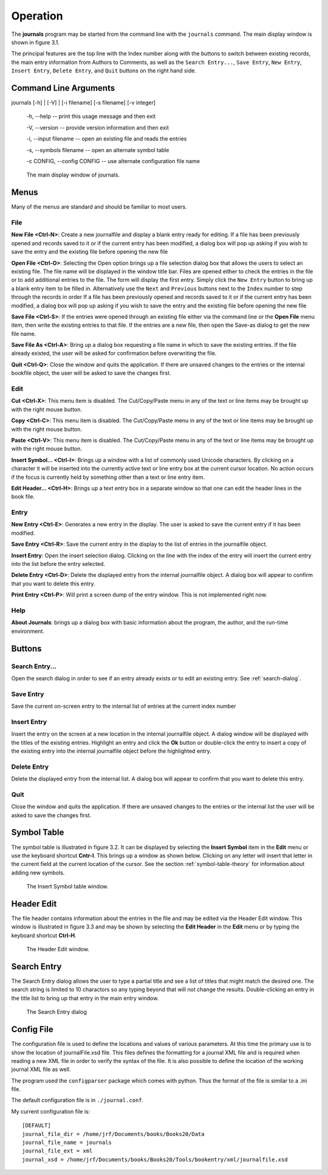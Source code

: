 ..  Begin copyright
.. 
..   /home/jrf/Documents/books/Books20/Tools/python/doc/journals/operation.rst
..   
..    Part of the Books20 Project
.. 
..    Copyright 2016 James R. Fowler
.. 
..    All rights reserved. No part of this publication may be
..    reproduced, stored in a retrival system, or transmitted
..    in any form or by any means, electronic, mechanical,
..    photocopying, recording, or otherwise, without prior written
..    permission of the author.
.. 
.. 
..  End copyright


Operation
*********

The **journals** program may be started from the command line with
the ``journals`` command. The main display window is shown in figure 3.1.

The principal features are the top line with the Index number along
with the buttons to switch between existing records, the main entry
information from Authors to Comments, as well as the ``Search
Entry...``, ``Save Entry``, ``New Entry``, ``Insert Entry``,
``Delete Entry``, and ``Quit`` buttons on the right hand side.

Command Line Arguments
======================

journals [-h] | [-V] | [-i filename] [-s filename] [-v integer]

  -h, --help -- print this usage message and then exit

  -V, --version -- provide version information and then exit

  -i, --input filename -- open an existing file and reads the entries

  -s, --symbols filename -- open an alternate symbol table

  -c CONFIG, --config CONFIG -- use alternate configuration file name


.. figure:: images/mainwindow.png

   The main display window of journals.


Menus
=====

Many of the menus are standard and should be familiar to most users.  


File
----

**New File <Ctrl-N>**: Create a new journalfile and display a blank entry ready
for editing. If a file has been previously opened and records saved to it
or if the current entry has been modified, a dialog box will pop up
asking if you wish to save the entry and the existing file before
opening the new file

**Open File <Ctrl-O>**: Selecting the Open option brings up a file
selection dialog box that allows the users to select an existing
file. The file name will be displayed in the window title bar. Files
are opened either to check the entries in the file or to add
additional entries to the file.  The form will display the first
entry. Simply click the ``New Entry`` button to bring up a blank entry
item to be filled in. Alternatively use the ``Next`` and ``Previous``
buttons next to the ``Index`` number to step through the records in
order If a file has been previously opened and records saved to it or
if the current entry has been modified, a dialog box will pop up
asking if you wish to save the entry and the existing file before
opening the new file

**Save File <Ctrl-S>**: If the entries were opened through an existing
file either via the command line or the **Open File** menu item, then
write the existing entries to that file.  If the entries are a new
file, then open the Save-as dialog to get the new file name.

**Save File As <Ctrl-A>**: Bring up a dialog box requesting a file
name in which to save the existing entries.  If the file already
existed, the user will be asked for confirmation before overwriting
the file.

**Quit <Ctrl-Q>**: Close the window and quits the application.  If
there are unsaved changes to the entries or the internal bookfile
object, the user will be asked to save the changes first.


Edit
----

**Cut <Ctrl-X>**: This menu item is disabled. The Cut/Copy/Paste menu
in any of the text or line items may be brought up with the right
mouse button.
 
**Copy <Ctrl-C>**: This menu item is disabled. The Cut/Copy/Paste menu
in any of the text or line items may be brought up with the right
mouse button.

**Paste <Ctrl-V>**: This menu item is disabled. The Cut/Copy/Paste
menu in any of the text or line items may be brought up with the right
mouse button.

**Insert Symbol... <Ctrl-I>**: Brings up a window with a list of
commonly used Unicode characters.  By clicking on a character it will
be inserted into the currently active text or line entry box at the
current cursor location.  No action occurs if the focus is currently
held by something other than a text or line entry item.

**Edit Header... <Ctrl-H>**: Brings up a text entry box in a separate
window so that one can edit the header lines in the book file.


Entry
-----

**New Entry <Ctrl-E>**: Generates a new entry in the display. The user
is asked to save the current entry if it has been modified.

**Save Entry <Ctrl-R>**: Save the current entry in the display to the list of
entries in the journalfile object.

**Insert Entry**: Open the insert selection dialog. Clicking on the line
with the index of the entry will insert the current entry into the list
before the entry selected.

**Delete Entry <Ctrl-D>**: Delete the displayed entry from the
internal journalfile object. A dialog box will appear to confirm that you
want to delete this entry.

**Print Entry <Ctrl-P>**: Will print a screen dump of the entry window.
This is not implemented right now.


Help
----

**About Journals**: brings up a dialog box with basic information
about the program, the author, and the run-time environment.



Buttons
=======

Search Entry...
---------------

Open the search dialog in order to see if an entry already exists
or to edit an existing entry. See :ref:`search-dialog`.

Save Entry
-----------

Save the current on-screen entry to the internal list of
entries at the current index number

Insert Entry
-------------

Insert the entry on the screen at a new location in the internal
journalfile object.  A dialog window will be displayed with the titles
of the existing entries. Highlight an entry and click the **Ok**
button or double-click the entry to insert a copy of the existing
entry into the internal journalfile object before the highlighted entry.


Delete Entry
-------------
Delete the displayed entry from the internal list. A dialog box will
appear to confirm that you want to delete this entry.


Quit
----

Close the window and quits the application.  If there are unsaved
changes to the entries or the internal list the user will be asked to
save the changes first.


Symbol Table
============

The symbol table is illustrated in figure 3.2.  It can be displayed by
selecting the **Insert Symbol** item in the **Edit** menu or use the
keyboard shortcut **Cntr-I**. This brings up a window as shown below.
Clicking on any letter will insert that letter in the current field at
the current location of the cursor. See the section :ref:`symbol-table-theory`
for information about adding new symbols.

.. figure:: images/symbols.png

   The Insert Symbol table window.

Header Edit
===========

The file header contains information about the entries in the file and
may be edited via the Header Edit window.  This window is illustrated
in figure 3.3 and may be shown by selecting the **Edit Header** in the
**Edit** menu or by typing the keyboard shortcut **Ctrl-H**.

.. figure:: images/headerwindow.png

   The Header Edit window.

   
.. _search-dialog:
   
Search Entry
============

The Search Entry dialog allows the user to type a partial title and
see a list of titles that might match the desired one. The search
string is limited to 10 charactors so any typing beyond that will not
change the results.  Double-clicking an entry in the title list
to bring up that entry in the main entry window.

.. figure:: images/search.png

   The Search Entry dialog
   

Config File
===========

The configuration file is used to define the locations and
values of various parameters. At this time the primary use
is to show the location of journalFile.xsd file. This files defines
the formatting for a journal XML file and is required when reading a
new XML file in order to verify the syntax of the file.  It is also
possible to define the location of the working journal XML file as well.

The program used the ``configparser`` package which comes with python.
Thus the format of the file is similar to a .ini file.

The default configuration file is in ``./journal.conf``.

My current configuration file is::
  
  [DEFAULT]
  journal_file_dir = /home/jrf/Documents/books/Books20/Data
  journal_file_name = journals
  journal_file_ext = xml
  journal_xsd = /home/jrf/Documents/books/Books20/Tools/bookentry/xml/journalfile.xsd

